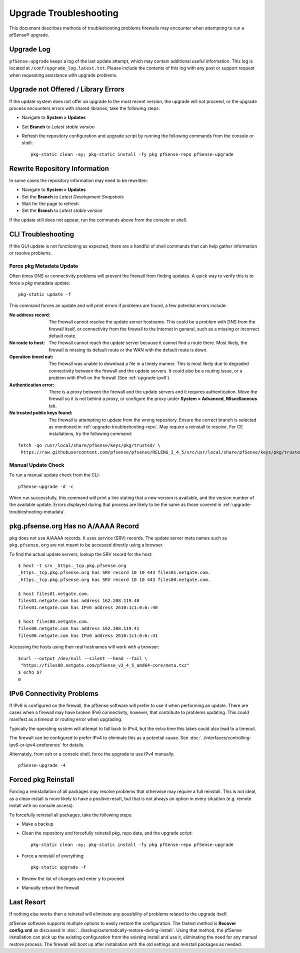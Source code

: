 .. _upgrade-troubleshooting:

Upgrade Troubleshooting
=======================

This document describes methods of troubleshooting problems firewalls may
encounter when attempting to run a pfSense® upgrade.

.. _upgrade-troubleshooting-log:

Upgrade Log
-----------

``pfSense-upgrade`` keeps a log of the last update attempt, which may contain
additional useful information.  This log is located at
``/conf/upgrade_log.latest.txt``. Please include the contents of this log with
any post or support request when requesting assistance with upgrade problems.

.. _upgrade-troubleshooting-pkgreinstall:

Upgrade not Offered / Library Errors
------------------------------------

If the update system does not offer an upgrade to the most recent version, the
upgrade will not proceed, or the upgrade process encounters errors with shared
libraries, take the following steps:

* Navigate to **System > Updates**
* Set **Branch** to *Latest stable version*
* Refresh the repository configuration and upgrade script by running the
  following commands from the console or shell::

    pkg-static clean -ay; pkg-static install -fy pkg pfSense-repo pfSense-upgrade

.. _upgrade-troubleshooting-repo:

Rewrite Repository Information
------------------------------

In some cases the repository information may need to be rewritten:

* Navigate to **System > Updates**
* Set the **Branch** to *Latest Development Snapshots*
* Wait for the page to refresh
* Set the **Branch** to *Latest stable version*

If the update still does not appear, run the commands above from the console or
shell.

.. _upgrade-troubleshooting-cli:

CLI Troubleshooting
-------------------

If the GUI update is not functioning as expected, there are a handful of shell
commands that can help gather information or resolve problems.

.. _upgrade-troubleshooting-metadata:

Force pkg Metadata Update
^^^^^^^^^^^^^^^^^^^^^^^^^

Often times DNS or connectivity problems will prevent the firewall from finding
updates. A quick way to verify this is to force a `pkg` metadata update::

  pkg-static update -f

This command forces an update and will print errors if problems are found,
a few potential errors include:

:No address record: The firewall cannot resolve the update server hostname. This
  could be a problem with DNS from the firewall itself, or connectivity from the
  firewall to the Internet in general, such as a missing or incorrect default
  route.
:No route to host: The firewall cannot reach the update server because it cannot
  find a route there. Most likely, the firewall is missing its default route or
  the WAN with the default route is down.
:Operation timed out: The firewall was unable to download a file in a timely
  manner. This is most likely due to degraded connectivity between the firewall
  and the update servers. It could also be a routing issue, or a problem with
  IPv6 on the firewall (See :ref:`upgrade-ipv6`).
:Authentication error: There is a proxy between the firewall and the update
  servers and it requires authentication. Move the firewall so it is not behind
  a proxy, or configure the proxy under **System > Advanced**, **Miscellaneous**
  tab.
:No trusted public keys found: The firewall is attempting to update from the
  wrong repository. Ensure the correct branch is selected as mentioned in
  :ref:`upgrade-troubleshooting-repo`. May require a reinstall to resolve.
  For CE installations, try the following command:

::

  fetch -qo /usr/local/share/pfSense/keys/pkg/trusted/ \
   https://raw.githubusercontent.com/pfsense/pfsense/RELENG_2_4_5/src/usr/local/share/pfSense/keys/pkg/trusted/pkg.pfsense.org.20160406

.. _upgrade-troubleshooting-manualcheck:

Manual Update Check
^^^^^^^^^^^^^^^^^^^

To run a manual update check from the CLI::

  pfSense-upgrade -d -c

When run successfully, this command will print a line stating that a new version
is available, and the version number of the available update. Errors displayed
during that process are likely to be the same as those covered in
:ref:`upgrade-troubleshooting-metadata`.

.. _pkg-no-a-record:

pkg.pfsense.org Has no A/AAAA Record
------------------------------------

``pkg`` does not use A/AAAA records. It uses service (SRV) records. The update
server meta names such as ``pkg.pfsense.org`` are not meant to be accessed
directly using a browser.

To find the actual update servers, lookup the SRV record for the host::

  $ host -t srv _https._tcp.pkg.pfsense.org
  _https._tcp.pkg.pfsense.org has SRV record 10 10 443 files01.netgate.com.
  _https._tcp.pkg.pfsense.org has SRV record 10 10 443 files00.netgate.com.

  $ host files01.netgate.com.
  files01.netgate.com has address 162.208.119.40
  files01.netgate.com has IPv6 address 2610:1c1:0:6::40

  $ host files00.netgate.com.
  files00.netgate.com has address 162.208.119.41
  files00.netgate.com has IPv6 address 2610:1c1:0:6::41

Accessing the hosts using their real hostnames will work with a browser::

  $curl --output /dev/null --silent --head --fail \
   "https://files00.netgate.com/pfSense_v2_4_5_amd64-core/meta.txz"
  $ echo $?
  0

.. _upgrade-ipv6:

IPv6 Connectivity Problems
--------------------------

If IPv6 is configured on the firewall, the pfSense software will prefer to use it when
performing an update. There are cases when a firewall may have broken IPv6
connectivity, however, that contribute to problems updating. This could manifest
as a timeout or routing error when upgrading.

Typically the operating system will attempt to fall back to IPv4, but the extra
time this takes could also lead to a timeout.

The firewall can be configured to prefer IPv4 to eliminate this as a potential
cause. See :doc:`../interfaces/controlling-ipv6-or-ipv4-preference` for details.

Alternately, from ssh or a console shell, force the upgrade to use IPv4
manually::

  pfSense-upgrade -4

.. _upgrade-troubleshooting-nuclear:

Forced pkg Reinstall
--------------------

Forcing a reinstallation of all packages may resolve problems that otherwise may
require a full reinstall. This is not ideal, as a clean install is more likely
to have a positive result, but that is not always an option in every situation
(e.g. remote install with no console access).

To forcefully reinstall all packages, take the following steps:

* Make a backup
* Clean the repository and forcefully reinstall pkg, repo data, and the upgrade
  script::

    pkg-static clean -ay; pkg-static install -fy pkg pfSense-repo pfSense-upgrade
* Force a reinstall of everything::

    pkg-static upgrade -f
* Review the list of changes and enter ``y`` to proceed
* Manually reboot the firewall

Last Resort
-----------

If nothing else works then a reinstall will eliminate any possibility of
problems related to the upgrade itself.

pfSense software supports multiple options to easily restore the configuration. The
fastest method is **Recover config.xml** as discussed in
:doc:`../backup/automatically-restore-during-install`. Using that method,
the pfSense installation can pick up the existing configuration from the existing
install and use it, eliminating the need for any manual restore process. The
firewall will boot up after installation with the old settings and reinstall
packages as needed.
